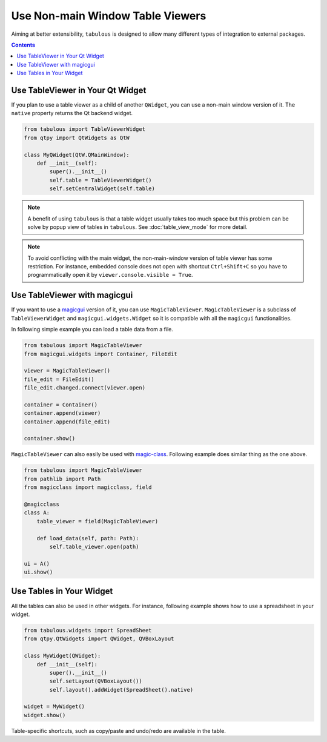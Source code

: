 =================================
Use Non-main Window Table Viewers
=================================

Aiming at better extensibility, ``tabulous`` is designed to allow many different types of
integration to external packages.

.. contents:: Contents
    :local:
    :depth: 1

Use TableViewer in Your Qt Widget
=================================

If you plan to use a table viewer as a child of another ``QWidget``, you can use a non-main
window version of it. The ``native`` property returns the Qt backend widget.

.. code-block:: python

    from tabulous import TableViewerWidget
    from qtpy import QtWidgets as QtW

    class MyQWidget(QtW.QMainWindow):
        def __init__(self):
            super().__init__()
            self.table = TableViewerWidget()
            self.setCentralWidget(self.table)

.. note::

    A benefit of using ``tabulous`` is that a table widget usually takes too much space but this
    problem can be solve by popup view of tables in ``tabulous``. See :doc:`table_view_mode` for
    more detail.

.. note::

    To avoid conflicting with the main widget, the non-main-window version of table viewer has
    some restriction. For instance, embedded console does not open with shortcut ``Ctrl+Shift+C``
    so you have to programmatically open it by ``viewer.console.visible = True``.


Use TableViewer with magicgui
=============================

If you want to use a `magicgui <https://github.com/pyapp-kit/magicgui>`_ version of it, you can
use ``MagicTableViewer``. ``MagicTableViewer`` is a subclass of ``TableViewerWidget`` and
``magicgui.widgets.Widget`` so it is compatible with all the ``magicgui`` functionalities.

In following simple example you can load a table data from a file.

.. code-block:: python

    from tabulous import MagicTableViewer
    from magicgui.widgets import Container, FileEdit

    viewer = MagicTableViewer()
    file_edit = FileEdit()
    file_edit.changed.connect(viewer.open)

    container = Container()
    container.append(viewer)
    container.append(file_edit)

    container.show()

``MagicTableViewer`` can also easily be used with `magic-class <https://github.com/hanjinliu/magic-class>`_.
Following example does similar thing as the one above.

.. code-block:: python

    from tabulous import MagicTableViewer
    from pathlib import Path
    from magicclass import magicclass, field

    @magicclass
    class A:
        table_viewer = field(MagicTableViewer)

        def load_data(self, path: Path):
            self.table_viewer.open(path)

    ui = A()
    ui.show()

Use Tables in Your Widget
=========================

All the tables can also be used in other widgets. For instance, following example shows how to
use a spreadsheet in your widget.

.. code-block:: python

    from tabulous.widgets import SpreadSheet
    from qtpy.QtWidgets import QWidget, QVBoxLayout

    class MyWidget(QWidget):
        def __init__(self):
            super().__init__()
            self.setLayout(QVBoxLayout())
            self.layout().addWidget(SpreadSheet().native)

    widget = MyWidget()
    widget.show()

Table-specific shortcuts, such as copy/paste and undo/redo are available in the table.
